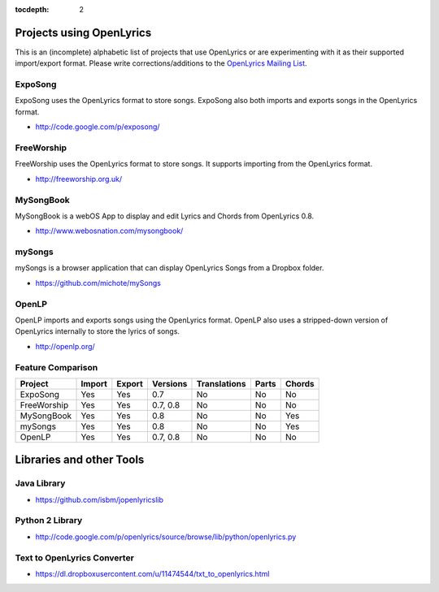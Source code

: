 :tocdepth: 2

.. _examples:

Projects using OpenLyrics
=========================

This is an (incomplete) alphabetic list of projects that use OpenLyrics or are
experimenting with it as their supported import/export format.
Please write corrections/additions to the `OpenLyrics Mailing List <openlyrics@googlegroups.com>`_.


ExpoSong
--------

ExpoSong uses the OpenLyrics format to store songs. ExpoSong also both imports
and exports songs in the OpenLyrics format.

* `<http://code.google.com/p/exposong/>`_

FreeWorship
-----------

FreeWorship uses the OpenLyrics format to store songs. It supports importing
from the OpenLyrics format.

* `<http://freeworship.org.uk/>`_

MySongBook
----------

MySongBook is a webOS App to display and edit Lyrics and Chords from OpenLyrics 0.8.

* `<http://www.webosnation.com/mysongbook/>`_

mySongs
-------

mySongs is a browser application that can display OpenLyrics Songs from a Dropbox folder.

* `<https://github.com/michote/mySongs>`_

OpenLP
------

OpenLP imports and exports songs using the OpenLyrics format. OpenLP also uses a
stripped-down version of OpenLyrics internally to store the lyrics of songs.

* `<http://openlp.org/>`_

Feature Comparison
------------------

=========== ====== ====== ======== ================== ===== ======
Project     Import Export Versions Translations       Parts Chords
=========== ====== ====== ======== ================== ===== ======
ExpoSong    Yes    Yes    0.7      No                 No    No
FreeWorship Yes    Yes    0.7, 0.8 No                 No    No
MySongBook  Yes    Yes    0.8      No                 No    Yes
mySongs     Yes    Yes    0.8      No                 No    Yes
OpenLP      Yes    Yes    0.7, 0.8 No                 No    No
=========== ====== ====== ======== ================== ===== ======

Libraries and other Tools
=========================

Java Library
------------

* `<https://github.com/isbm/jopenlyricslib>`_

Python 2 Library
----------------

* `<http://code.google.com/p/openlyrics/source/browse/lib/python/openlyrics.py>`_

Text to OpenLyrics Converter
----------------------------

* `<https://dl.dropboxusercontent.com/u/11474544/txt_to_openlyrics.html>`_

